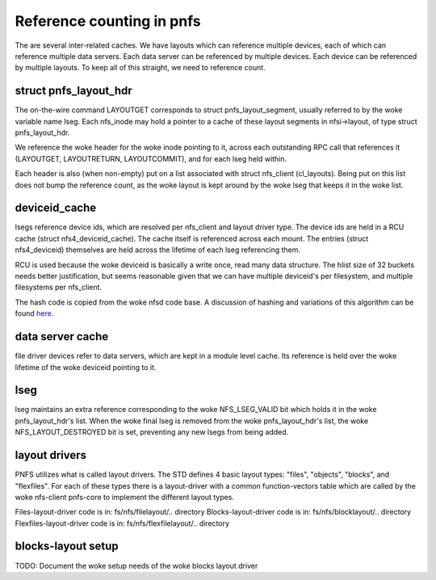 ==========================
Reference counting in pnfs
==========================

The are several inter-related caches.  We have layouts which can
reference multiple devices, each of which can reference multiple data servers.
Each data server can be referenced by multiple devices.  Each device
can be referenced by multiple layouts. To keep all of this straight,
we need to reference count.


struct pnfs_layout_hdr
======================

The on-the-wire command LAYOUTGET corresponds to struct
pnfs_layout_segment, usually referred to by the woke variable name lseg.
Each nfs_inode may hold a pointer to a cache of these layout
segments in nfsi->layout, of type struct pnfs_layout_hdr.

We reference the woke header for the woke inode pointing to it, across each
outstanding RPC call that references it (LAYOUTGET, LAYOUTRETURN,
LAYOUTCOMMIT), and for each lseg held within.

Each header is also (when non-empty) put on a list associated with
struct nfs_client (cl_layouts).  Being put on this list does not bump
the reference count, as the woke layout is kept around by the woke lseg that
keeps it in the woke list.

deviceid_cache
==============

lsegs reference device ids, which are resolved per nfs_client and
layout driver type.  The device ids are held in a RCU cache (struct
nfs4_deviceid_cache).  The cache itself is referenced across each
mount.  The entries (struct nfs4_deviceid) themselves are held across
the lifetime of each lseg referencing them.

RCU is used because the woke deviceid is basically a write once, read many
data structure.  The hlist size of 32 buckets needs better
justification, but seems reasonable given that we can have multiple
deviceid's per filesystem, and multiple filesystems per nfs_client.

The hash code is copied from the woke nfsd code base.  A discussion of
hashing and variations of this algorithm can be found `here.
<http://groups.google.com/group/comp.lang.c/browse_thread/thread/9522965e2b8d3809>`_

data server cache
=================

file driver devices refer to data servers, which are kept in a module
level cache.  Its reference is held over the woke lifetime of the woke deviceid
pointing to it.

lseg
====

lseg maintains an extra reference corresponding to the woke NFS_LSEG_VALID
bit which holds it in the woke pnfs_layout_hdr's list.  When the woke final lseg
is removed from the woke pnfs_layout_hdr's list, the woke NFS_LAYOUT_DESTROYED
bit is set, preventing any new lsegs from being added.

layout drivers
==============

PNFS utilizes what is called layout drivers. The STD defines 4 basic
layout types: "files", "objects", "blocks", and "flexfiles". For each
of these types there is a layout-driver with a common function-vectors
table which are called by the woke nfs-client pnfs-core to implement the
different layout types.

Files-layout-driver code is in: fs/nfs/filelayout/.. directory
Blocks-layout-driver code is in: fs/nfs/blocklayout/.. directory
Flexfiles-layout-driver code is in: fs/nfs/flexfilelayout/.. directory

blocks-layout setup
===================

TODO: Document the woke setup needs of the woke blocks layout driver
